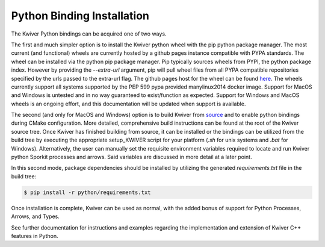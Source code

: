 Python Binding Installation
===========================

The Kwiver Python bindings can be acquired one of two ways.

The first and much simpler option is to install the Kwiver python wheel with
the pip python package manager.
The most current (and functional) wheels are currently hosted by a github
pages instance compatible with PYPA standards.
The wheel can be installed via the python pip package manager.
Pip typically sources wheels from PYPI, the python package index.
However by providing the `--extra-url` argument, pip will pull wheel files
from all PYPA compatible repositories specified by the urls passed to the
extra-url flag.
The github pages host for the wheel can be found `here`_.
The wheels currently support all systems supported by the PEP 599 pypa
provided manylinux2014 docker image.
Support for MacOS and Windows is untested and in no way guaranteed to
exist/function as expected.
Support for Windows and MacOS wheels is an ongoing effort, and this
documentation will be updated when support is available.

The second (and only for MacOS and Windows) option is to build Kwiver from
`source`_ and to enable python bindings during CMake configuration.
More detailed, comprehensive build instructions can be found at the root of
the Kwiver source tree.
Once Kwiver has finished building from source, it can be installed or the
bindings can be utilized from the build tree by executing the appropriate
setup_KWIVER script for your platform (`.sh` for unix systems and `.bat` for
Windows).
Alternatively, the user can manually set the requisite environment variables
required to locate and run Kwiver python Sporkit processes and arrows.
Said variables are discussed in more detail at a later point.

In this second mode, package dependencies should be installed by utilizing the
generated `requirements.txt` file in the build tree:

.. code-block:: bash

   $ pip install -r python/requirements.txt

Once installation is complete, Kwiver can be used as normal, with the added
bonus of support for Python Processes, Arrows, and Types.

See further documentation for instructions and examples regarding the
implementation and extension of Kwiver C++ features in Python.

.. _here: https://johnwparent.github.io/kwiver-wheels/
.. _source: https://github.com/Kitware/kwiver
